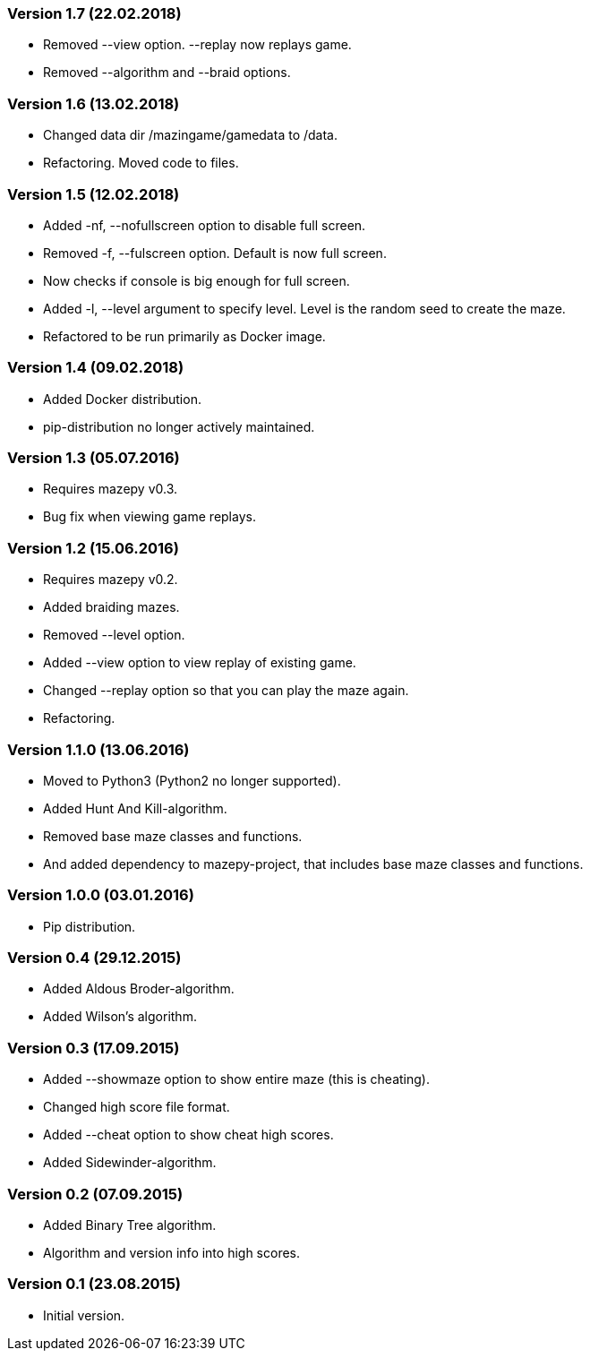 === Version 1.7 (22.02.2018)

* Removed --view option. --replay now replays game. 
* Removed --algorithm and --braid options. 

=== Version 1.6 (13.02.2018)

* Changed data dir /mazingame/gamedata to /data.
* Refactoring. Moved code to files.

=== Version 1.5 (12.02.2018)

* Added -nf, --nofullscreen option to disable full screen.
* Removed -f, --fulscreen option. Default is now full screen.
* Now checks if console is big enough for full screen.
* Added -l, --level argument to specify level. Level is the random seed to create the maze.
* Refactored to be run primarily as Docker image.

=== Version 1.4 (09.02.2018)

* Added Docker distribution.
* pip-distribution no longer actively maintained.

=== Version 1.3 (05.07.2016)

* Requires mazepy v0.3.
* Bug fix when viewing game replays.

=== Version 1.2 (15.06.2016)

* Requires mazepy v0.2.
* Added braiding mazes.
* Removed --level option.
* Added --view option to view replay of existing game.
* Changed --replay option so that you can play the maze again.
* Refactoring.

=== Version 1.1.0 (13.06.2016)

* Moved to Python3 (Python2 no longer supported).
* Added Hunt And Kill-algorithm.
* Removed base maze classes and functions.
* And added dependency to mazepy-project, that includes base maze classes and functions.

=== Version 1.0.0 (03.01.2016)

* Pip distribution.

=== Version 0.4 (29.12.2015)

* Added Aldous Broder-algorithm.
* Added Wilson's algorithm.

=== Version 0.3 (17.09.2015)

* Added --showmaze option to show entire maze (this is cheating).
* Changed high score file format.
* Added --cheat option to show cheat high scores.
* Added Sidewinder-algorithm.

=== Version 0.2 (07.09.2015)

* Added Binary Tree algorithm.
* Algorithm and version info into high scores.

=== Version 0.1 (23.08.2015)

* Initial version.
